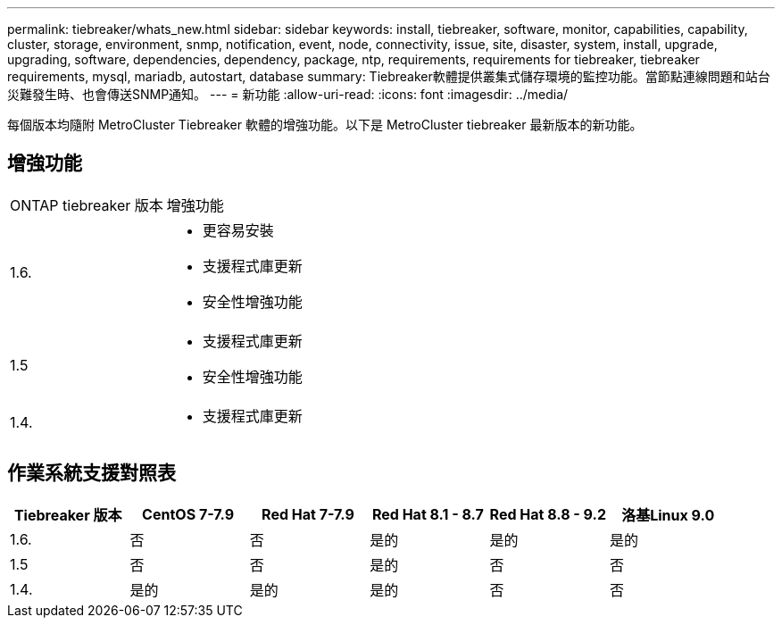 ---
permalink: tiebreaker/whats_new.html 
sidebar: sidebar 
keywords: install, tiebreaker, software, monitor, capabilities, capability, cluster, storage, environment, snmp, notification, event, node, connectivity, issue, site, disaster, system, install, upgrade, upgrading, software, dependencies, dependency, package, ntp, requirements, requirements for tiebreaker, tiebreaker requirements, mysql, mariadb, autostart, database 
summary: Tiebreaker軟體提供叢集式儲存環境的監控功能。當節點連線問題和站台災難發生時、也會傳送SNMP通知。 
---
= 新功能
:allow-uri-read: 
:icons: font
:imagesdir: ../media/


[role="lead lead"]
每個版本均隨附 MetroCluster Tiebreaker 軟體的增強功能。以下是 MetroCluster tiebreaker 最新版本的新功能。



== 增強功能

[cols="25,75"]
|===


| ONTAP tiebreaker 版本 | 增強功能 


 a| 
1.6.
 a| 
* 更容易安裝
* 支援程式庫更新
* 安全性增強功能




 a| 
1.5
 a| 
* 支援程式庫更新
* 安全性增強功能




 a| 
1.4.
 a| 
* 支援程式庫更新


|===


== 作業系統支援對照表

[cols="2,2,2,2,2,2"]
|===
| Tiebreaker 版本 | CentOS 7-7.9 | Red Hat 7-7.9 | Red Hat 8.1 - 8.7 | Red Hat 8.8 - 9.2 | 洛基Linux 9.0 


 a| 
1.6.
 a| 
否
 a| 
否
 a| 
是的
 a| 
是的
 a| 
是的



 a| 
1.5
 a| 
否
 a| 
否
 a| 
是的
 a| 
否
 a| 
否



 a| 
1.4.
 a| 
是的
 a| 
是的
 a| 
是的
 a| 
否
 a| 
否

|===